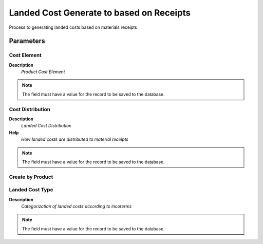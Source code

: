 
.. _functional-guide/process/process-c_landedcost-receipts:

=========================================
Landed Cost Generate to based on Receipts
=========================================

Process to generating landed costs based on materials receipts

Parameters
==========

Cost Element
------------
\ **Description**\ 
 \ *Product Cost Element*\ 

.. note::
    The field must have a value for the record to be saved to the database.

Cost Distribution
-----------------
\ **Description**\ 
 \ *Landed Cost Distribution*\ 
\ **Help**\ 
 \ *How landed costs are distributed to material receipts*\ 

.. note::
    The field must have a value for the record to be saved to the database.

Create by Product
-----------------

Landed Cost Type
----------------
\ **Description**\ 
 \ *Categorization of landed costs according to Incoterms*\ 

.. note::
    The field must have a value for the record to be saved to the database.
